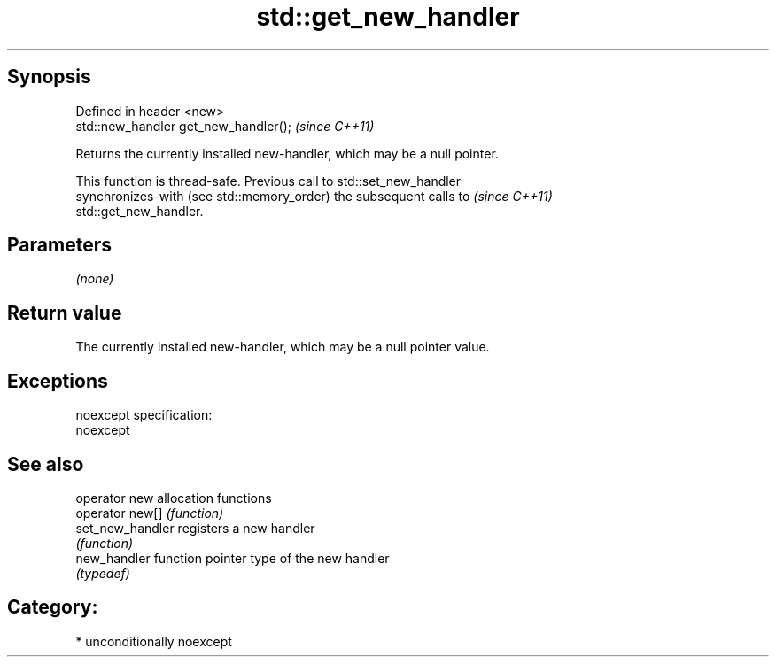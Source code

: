 .TH std::get_new_handler 3 "Sep  4 2015" "2.0 | http://cppreference.com" "C++ Standard Libary"
.SH Synopsis
   Defined in header <new>
   std::new_handler get_new_handler();  \fI(since C++11)\fP

   Returns the currently installed new-handler, which may be a null pointer.

   This function is thread-safe. Previous call to std::set_new_handler
   synchronizes-with (see std::memory_order) the subsequent calls to      \fI(since C++11)\fP
   std::get_new_handler.

.SH Parameters

   \fI(none)\fP

.SH Return value

   The currently installed new-handler, which may be a null pointer value.

.SH Exceptions

   noexcept specification:
   noexcept

.SH See also

   operator new    allocation functions
   operator new[]  \fI(function)\fP
   set_new_handler registers a new handler
                   \fI(function)\fP
   new_handler     function pointer type of the new handler
                   \fI(typedef)\fP

.SH Category:

     * unconditionally noexcept

